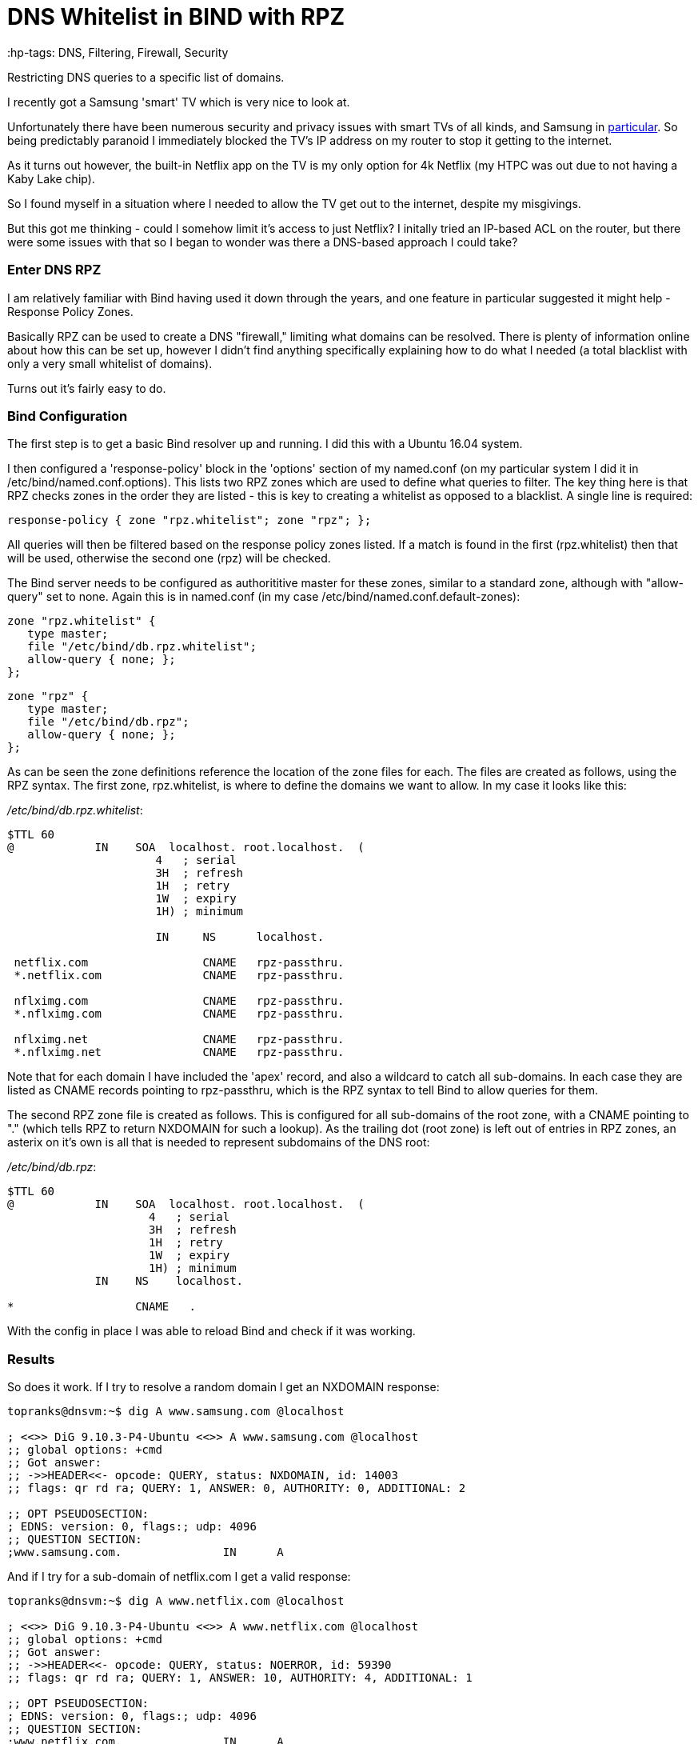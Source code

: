 = DNS Whitelist in BIND with RPZ
 :hp-tags: DNS, Filtering, Firewall, Security

Restricting DNS queries to a specific list of domains.

I recently got a Samsung 'smart' TV which is very nice to look at.

Unfortunately there have been numerous security and privacy issues with smart TVs of all kinds, and Samsung in http://www.bbc.com/news/technology-31296188[particular].  So being predictably paranoid I immediately blocked the TV's IP address on my router to stop it getting to the internet.

As it turns out however, the built-in Netflix app on the TV is my only option for 4k Netflix (my HTPC was out due to not having a Kaby Lake chip).

So I found myself in a situation where I needed to allow the TV get out to the internet, despite my misgivings.

But this got me thinking - could I somehow limit it's access to just Netflix?  I initally tried an IP-based ACL on the router, but there were some issues with that so I began to wonder was there a DNS-based approach I could take?


=== Enter DNS RPZ

I am relatively familiar with Bind having used it down through the years, and one feature in particular suggested it might help - Response Policy Zones.

Basically RPZ can be used to create a DNS "firewall," limiting what domains can be resolved.  There is plenty of information online about how this can be set up, however I didn't find anything specifically explaining how to do what I needed (a total blacklist with only a very small whitelist of domains).

Turns out it's fairly easy to do.

=== Bind Configuration

The first step is to get a basic Bind resolver up and running.  I did this with a Ubuntu 16.04 system.

I then configured a 'response-policy' block in the 'options' section of my named.conf (on my particular system I did it in /etc/bind/named.conf.options).  This lists two RPZ zones which are used to define what queries to filter.  The key thing here is that RPZ checks zones in the order they are listed - this is key to creating a whitelist as opposed to a blacklist.  A single line is required:

 response-policy { zone "rpz.whitelist"; zone "rpz"; };
 
All queries will then be filtered based on the response policy zones listed.  If a match is found in the first (rpz.whitelist) then that will be used, otherwise the second one (rpz) will be checked.

The Bind server needs to be configured as authorititive master for these zones, similar to a standard zone, although with "allow-query" set to none.  Again this is in named.conf (in my case /etc/bind/named.conf.default-zones):

 zone "rpz.whitelist" {
    type master;
    file "/etc/bind/db.rpz.whitelist";
    allow-query { none; };
 };
 
 zone "rpz" {
    type master;
    file "/etc/bind/db.rpz";
    allow-query { none; };
 };

As can be seen the zone definitions reference the location of the zone files for each.  The files are created as follows, using the RPZ syntax.  The first zone, rpz.whitelist, is where to define the domains we want to allow.  In my case it looks like this:

_/etc/bind/db.rpz.whitelist_:
....
$TTL 60
@            IN    SOA  localhost. root.localhost.  (
                      4   ; serial 
                      3H  ; refresh 
                      1H  ; retry 
                      1W  ; expiry 
                      1H) ; minimum 
                      
                      IN     NS      localhost.
  
 netflix.com                 CNAME   rpz-passthru.
 *.netflix.com               CNAME   rpz-passthru.
 
 nflximg.com                 CNAME   rpz-passthru.
 *.nflximg.com               CNAME   rpz-passthru.
 
 nflximg.net                 CNAME   rpz-passthru.
 *.nflximg.net               CNAME   rpz-passthru.
....
  

Note that for each domain I have included the 'apex' record, and also a wildcard to catch all sub-domains.  In each case they are listed as CNAME records pointing to rpz-passthru, which is the RPZ syntax to tell Bind to allow queries for them.

The second RPZ zone file is created as follows.  This is configured for all sub-domains of the root zone, with a CNAME pointing to "." (which tells RPZ to return NXDOMAIN for such a lookup).  As the trailing dot (root zone) is left out of entries in RPZ zones, an asterix on it's own is all that is needed to represent subdomains of the DNS root:

_/etc/bind/db.rpz_:
....
$TTL 60
@            IN    SOA  localhost. root.localhost.  (
                     4   ; serial 
                     3H  ; refresh 
                     1H  ; retry 
                     1W  ; expiry 
                     1H) ; minimum 
             IN    NS    localhost.

*                  CNAME   .
....

With the config in place I was able to reload Bind and check if it was working.  


=== Results

So does it work.  If I try to resolve a random domain I get an NXDOMAIN response:

....
topranks@dnsvm:~$ dig A www.samsung.com @localhost

; <<>> DiG 9.10.3-P4-Ubuntu <<>> A www.samsung.com @localhost
;; global options: +cmd
;; Got answer:
;; ->>HEADER<<- opcode: QUERY, status: NXDOMAIN, id: 14003
;; flags: qr rd ra; QUERY: 1, ANSWER: 0, AUTHORITY: 0, ADDITIONAL: 2

;; OPT PSEUDOSECTION:
; EDNS: version: 0, flags:; udp: 4096
;; QUESTION SECTION:
;www.samsung.com.		IN	A
....


And if I try for a sub-domain of netflix.com I get a valid response:

....
topranks@dnsvm:~$ dig A www.netflix.com @localhost

; <<>> DiG 9.10.3-P4-Ubuntu <<>> A www.netflix.com @localhost
;; global options: +cmd
;; Got answer:
;; ->>HEADER<<- opcode: QUERY, status: NOERROR, id: 59390
;; flags: qr rd ra; QUERY: 1, ANSWER: 10, AUTHORITY: 4, ADDITIONAL: 1

;; OPT PSEUDOSECTION:
; EDNS: version: 0, flags:; udp: 4096
;; QUESTION SECTION:
;www.netflix.com.		IN	A

;; ANSWER SECTION:
www.netflix.com.	1800	IN	CNAME	www.geo.netflix.com.
www.geo.netflix.com.	1800	IN	CNAME	www.eu-west-1.prodaa.netflix.com.
www.eu-west-1.prodaa.netflix.com. 60 IN	A	52.209.165.126
www.eu-west-1.prodaa.netflix.com. 60 IN	A	52.19.164.15
www.eu-west-1.prodaa.netflix.com. 60 IN	A	52.208.178.51
www.eu-west-1.prodaa.netflix.com. 60 IN	A	52.209.156.83
www.eu-west-1.prodaa.netflix.com. 60 IN	A	52.208.202.184
www.eu-west-1.prodaa.netflix.com. 60 IN	A	52.208.15.72
www.eu-west-1.prodaa.netflix.com. 60 IN	A	52.208.81.52
www.eu-west-1.prodaa.netflix.com. 60 IN	A	52.208.174.58
....

=== Additions for my Smart TV case

In addition to the above I changed the ACL on for traffic coming from the TV to only allow TCP on ports 80 and 443, which is enough for Netflix, but importantly blocks the TV from using any external DNS (even in normal circumstances it looks like the TV uses 8.8.8.8 in addition to any DNS server you give it yourself.)

Finally on the TV I changed the DNS server and sure enough the TV thinks something is wrong with DNS:

image::https://cloud.githubusercontent.com/assets/4465905/26027929/bd59e8b2-380e-11e7-81b1-b8b2b8fd2ffe.JPG[Samsung Error Message]


So far so good, and yes the Netflix app still works fine.  Looking closely at my Bind logs I can see what's happening:

....
Apr 20 17:42:27 dnsvm named[7369]: 13-May-2017 17:42:27.003 queries: info: client 192.168.240.42#40665 (art-0.nflximg.net): query: art-0.nflximg.net IN A + (192.168.240.32)
Apr 20 17:42:27 dnsvm named[7369]: 13-May-2017 17:42:27.003 rpz: info: client 192.168.240.42#40665 (art-0.nflximg.net): rpz QNAME PASSTHRU rewrite art-0.nflximg.net via art-0.nflximg.net.rpz.netflix
Apr 20 17:42:27 dnsvm named[7369]: 13-May-2017 17:42:27.766 queries: info: client 192.168.240.42#34179 (ns11.whois.co.kr): query: ns11.whois.co.kr IN A + (192.168.240.32)
Apr 20 17:42:27 dnsvm named[7369]: 13-May-2017 17:42:27.766 rpz: info: client 192.168.240.42#34179 (ns11.whois.co.kr): rpz QNAME NXDOMAIN rewrite ns11.whois.co.kr via ns11.whois.co.kr.rpz
Apr 20 17:42:29 dnsvm named[7369]: 13-May-2017 17:42:29.031 queries: info: client 192.168.240.42#59989 (time.samsungcloudsolution.com): query: time.samsungcloudsolution.com IN A + (192.168.240.32)
Apr 20 17:42:29 dnsvm named[7369]: 13-May-2017 17:42:29.031 rpz: info: client 192.168.240.42#59989 (time.samsungcloudsolution.com): rpz QNAME NXDOMAIN rewrite time.samsungcloudsolution.com via time.samsungcloudsolution.com.rpz
Apr 20 17:42:29 dnsvm named[7369]: 13-May-2017 17:42:29.033 queries: info: client 192.168.240.42#36357 (time.samsungcloudsolution.com): query: time.samsungcloudsolution.com IN A + (192.168.240.32)
Apr 20 17:42:29 dnsvm named[7369]: 13-May-2017 17:42:29.033 rpz: info: client 192.168.240.42#36357 (time.samsungcloudsolution.com): rpz QNAME NXDOMAIN rewrite time.samsungcloudsolution.com via time.samsungcloudsolution.com.rpz
....


So yeah, probably not ideal as the TV can still get out to the internet, at least on 80 and 443 TCP, but without DNS I've hopefully limited how much it can do.
 
  
 
 
 
 
 

 
 





